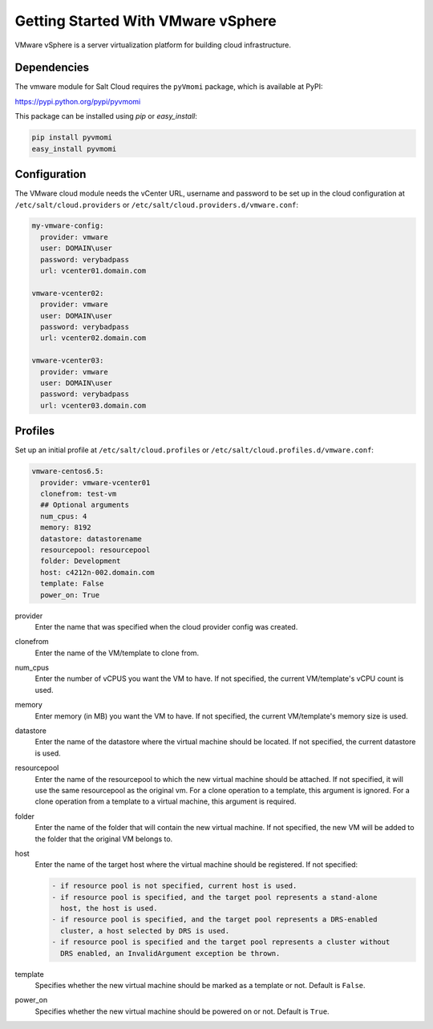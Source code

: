 ===================================
Getting Started With VMware vSphere
===================================

VMware vSphere is a server virtualization platform for building cloud
infrastructure.


Dependencies
============
The vmware module for Salt Cloud requires the ``pyVmomi`` package, which is
available at PyPI:

https://pypi.python.org/pypi/pyvmomi

This package can be installed using `pip` or `easy_install`:

.. code-block:: bash

    pip install pyvmomi
    easy_install pyvmomi


Configuration
=============
The VMware cloud module needs the vCenter URL, username and password to be
set up in the cloud configuration at
``/etc/salt/cloud.providers`` or ``/etc/salt/cloud.providers.d/vmware.conf``:

.. code-block:: yaml

    my-vmware-config:
      provider: vmware
      user: DOMAIN\user
      password: verybadpass
      url: vcenter01.domain.com

    vmware-vcenter02:
      provider: vmware
      user: DOMAIN\user
      password: verybadpass
      url: vcenter02.domain.com

    vmware-vcenter03:
      provider: vmware
      user: DOMAIN\user
      password: verybadpass
      url: vcenter03.domain.com


Profiles
========
Set up an initial profile at ``/etc/salt/cloud.profiles`` or
``/etc/salt/cloud.profiles.d/vmware.conf``:

.. code-block:: yaml

    vmware-centos6.5:
      provider: vmware-vcenter01
      clonefrom: test-vm
      ## Optional arguments
      num_cpus: 4
      memory: 8192
      datastore: datastorename
      resourcepool: resourcepool
      folder: Development
      host: c4212n-002.domain.com
      template: False
      power_on: True


provider
    Enter the name that was specified when the cloud provider config was created.

clonefrom
    Enter the name of the VM/template to clone from. 

num_cpus
    Enter the number of vCPUS you want the VM to have. If not specified, the current
    VM/template's vCPU count is used.

memory
    Enter memory (in MB) you want the VM to have. If not specified, the current
    VM/template's memory size is used.

datastore
    Enter the name of the datastore where the virtual machine should be located. If
    not specified, the current datastore is used.

resourcepool
    Enter the name of the resourcepool to which the new virtual machine should be
    attached. If not specified, it will use the same resourcepool as the original vm.
    For a clone operation to a template, this argument is ignored. For a clone operation
    from a template to a virtual machine, this argument is required.

folder
    Enter the name of the folder that will contain the new virtual machine. If not
    specified, the new VM will be added to the folder that the original VM belongs to.

host
    Enter the name of the target host where the virtual machine should be registered. 
    If not specified:

    .. code-block:: text

        - if resource pool is not specified, current host is used.
        - if resource pool is specified, and the target pool represents a stand-alone
          host, the host is used.
        - if resource pool is specified, and the target pool represents a DRS-enabled
          cluster, a host selected by DRS is used.
        - if resource pool is specified and the target pool represents a cluster without
          DRS enabled, an InvalidArgument exception be thrown.

template
    Specifies whether the new virtual machine should be marked as a template or not.
    Default is ``False``.

power_on
    Specifies whether the new virtual machine should be powered on or not. Default is
    ``True``.
